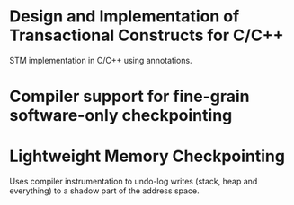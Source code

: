 :PROPERTIES:
:OMM_COLOR: GREEN
:OMM-LEGEND: Legend entry
:END:

* Design and Implementation of Transactional Constructs for C/C++
STM implementation in C/C++ using annotations.

* Compiler support for fine-grain software-only checkpointing


* Lightweight Memory Checkpointing
Uses compiler instrumentation to undo-log writes (stack, heap and everything) to
a shadow part of the address space.
